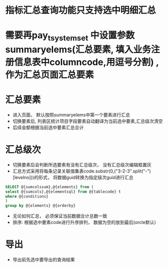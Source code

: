 * 指标汇总查询功能只支持选中明细汇总
* 需要再pay_t_systemset 中设置参数summaryelems(汇总要素, 填入业务注册信息表中columncode,用逗号分割) ,作为汇总页面汇总要素
* 汇总要素
    + 进入页面， 默认按照summaryelems中第一个要素进行汇总
    + 切换要素后, 列表区统计项目字段要素自动翻译为当前选中要素,汇总级次清空
    + 后续金额根据当前选中要素汇总合计
* 汇总级次
    + 切换要素后会判断所选要素有没有汇总级次， 没有汇总级次编辑框置灰
    + 汇总方式采用将每条记录关联值集表code.substr(0,("3-2-3".split("-")[levelno]))的形式， 将数据guid转换为指定级次guid进行汇总
    #+BEGIN_SRC sql
        SELECT @{sumcolssum},@{elements} from (
        select @{sumcols},@{elementsql} from @{tablecode} t
        where @{conditions}
        )
        group by @{elements} @{orderby}
    #+END_SRC
    + 无论如何汇总， 必须保证当前数据合计总数一致 
    + 排序: 根据选中要素code进行升序排列， 数据为空的放到最后(orcle默认)
* 导出
    + 导出前先选中要导出的查询结果

